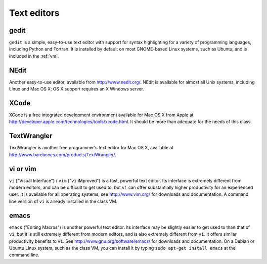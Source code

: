 
.. _editors:

=============================================================
Text editors
=============================================================

gedit
-----

``gedit`` is a simple, easy-to-use text editor with support for syntax
highlighting for a variety of programming languages, including Python
and Fortran.  It is installed by default on most GNOME-based Linux
systems, such as Ubuntu, and is included in the :ref:`vm`.

NEdit
-----

Another easy-to-use editor, available from `<http://www.nedit.org/>`_.
NEdit is available for almost all Unix systems, including Linux and
Mac OS X; OS X support requires an X Windows server.

XCode
-----

XCode is a free integrated development environment available for Mac
OS X from Apple at
`<http://developer.apple.com/technologies/tools/xcode.html>`_.  It
should be more than adequate for the needs of this class.

TextWrangler
------------

TextWrangler is another free programmer's text editor for Mac OS X,
available at `<http://www.barebones.com/products/TextWrangler/>`_.

vi or vim
---------

``vi`` ("Visual Interface") / ``vim`` ("``vi`` iMproved") is a fast,
powerful text editor.  Its interface is extremely different from
modern editors, and can be difficult to get used to, but ``vi`` can
offer substantially higher productivity for an experienced user.  It
is available for all operating systems; see `<http://www.vim.org/>`_
for downloads and documentation.  A command line version of ``vi`` is
already installed in the class VM.

emacs
-----

``emacs`` ("Editing Macros") is another powerful text editor.  Its
interface may be slightly easier to get used to than that of ``vi``,
but it is still extremely different from modern editors, and is also
extremely different from ``vi``.  It offers similar productivity
benefits to ``vi``.  See `<http://www.gnu.org/software/emacs/>`_ for
downloads and documentation.  On a Debian or Ubuntu Linux system, such
as the class VM, you can install it by typing ``sudo apt-get install
emacs`` at the command line.

